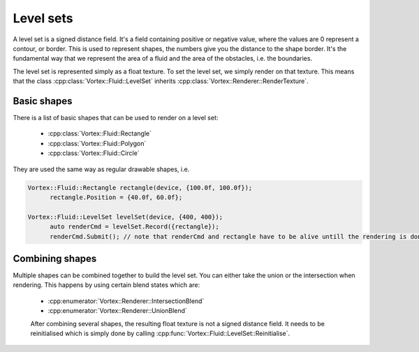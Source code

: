 .. _levelsets:

==========
Level sets
==========

A level set is a signed distance field. It's a field containing positive or negative value, where the values are 0 represent a contour, or border.
This is used to represent shapes, the numbers give you the distance to the shape border. 
It's the fundamental way that we represent the area of a fluid and the area of the obstacles, i.e. the boundaries.

The level set is represented simply as a float texture. To set the level set, we simply render on that texture. This means that the class :cpp:class:`Vortex::Fluid::LevelSet` inherits :cpp:class:`Vortex::Renderer::RenderTexture`.

Basic shapes
============

There is a list of basic shapes that can be used to render on a level set:

 * :cpp:class:`Vortex::Fluid::Rectangle`
 * :cpp:class:`Vortex::Fluid::Polygon`
 * :cpp:class:`Vortex::Fluid::Circle`

They are used the same way as regular drawable shapes, i.e. 

.. code-block:: cpp

  Vortex::Fluid::Rectangle rectangle(device, {100.0f, 100.0f});
	rectangle.Position = {40.0f, 60.0f};

  Vortex::Fluid::LevelSet levelSet(device, {400, 400});
	auto renderCmd = levelSet.Record({rectangle});
	renderCmd.Submit(); // note that renderCmd and rectangle have to be alive untill the rendering is done

Combining shapes
================

Multiple shapes can be combined together to build the level set. You can either take the union or the intersection when rendering. This happens by using certain blend states which are:

 * :cpp:enumerator:`Vortex::Renderer::IntersectionBlend`
 * :cpp:enumerator:`Vortex::Renderer::UnionBlend`

 After combining several shapes, the resulting float texture is not a signed distance field. It needs to be reinitialised which is simply done by calling :cpp:func:`Vortex::Fluid::LevelSet::Reinitialise`.
